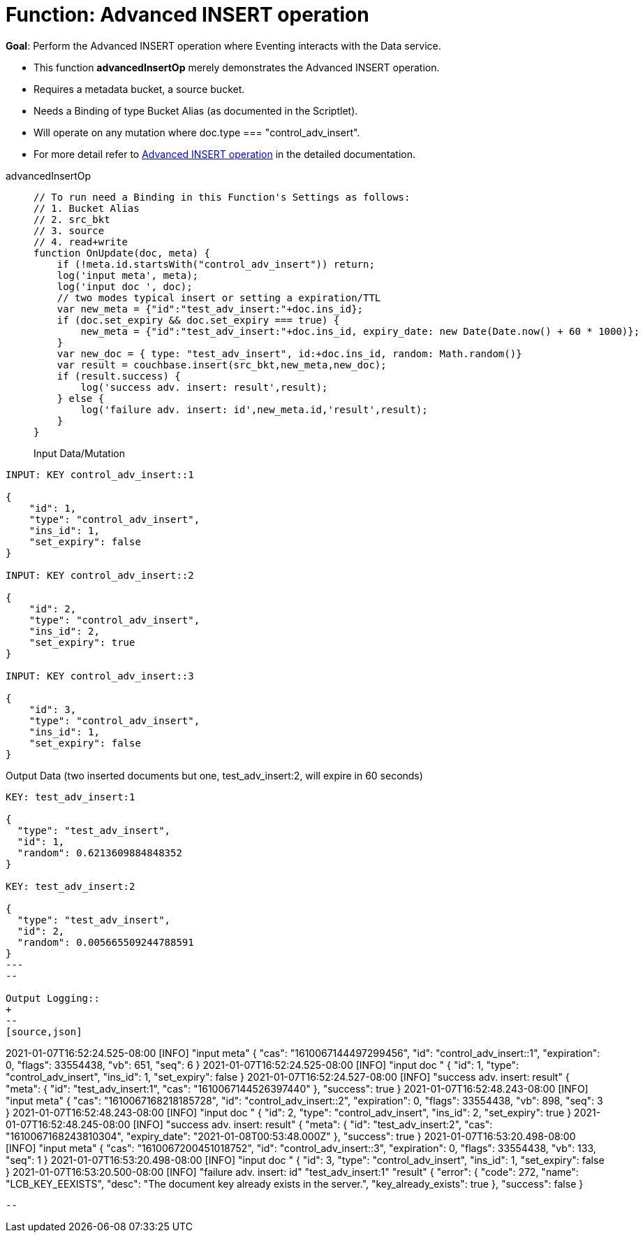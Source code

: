 = Function: Advanced INSERT operation
:page-edition: Enterprise Edition
:tabs:

*Goal*: Perform the Advanced INSERT operation where Eventing interacts with the Data service.

* This function *advancedInsertOp* merely demonstrates the Advanced INSERT operation.
* Requires a metadata bucket, a source bucket.
* Needs a Binding of type Bucket Alias (as documented in the Scriptlet).
* Will operate on any mutation where doc.type === "control_adv_insert".
* For more detail refer to xref:eventing-advanced-bucket-accessors.adoc#advanced-get-insert[Advanced INSERT operation] in the detailed documentation.

[{tabs}] 
====
advancedInsertOp::
+
--
[source,javascript]
----
// To run need a Binding in this Function's Settings as follows:
// 1. Bucket Alias
// 2. src_bkt
// 3. source
// 4. read+write
function OnUpdate(doc, meta) {
    if (!meta.id.startsWith("control_adv_insert")) return;
    log('input meta', meta);
    log('input doc ', doc);
    // two modes typical insert or setting a expiration/TTL
    var new_meta = {"id":"test_adv_insert:"+doc.ins_id};
    if (doc.set_expiry && doc.set_expiry === true) {
        new_meta = {"id":"test_adv_insert:"+doc.ins_id, expiry_date: new Date(Date.now() + 60 * 1000)};
    }
    var new_doc = { type: "test_adv_insert", id:+doc.ins_id, random: Math.random()}
    var result = couchbase.insert(src_bkt,new_meta,new_doc);
    if (result.success) {
        log('success adv. insert: result',result);
    } else {
        log('failure adv. insert: id',new_meta.id,'result',result);
    }
}
----

Input Data/Mutation::
+
--
[source,json]
----
INPUT: KEY control_adv_insert::1

{
    "id": 1,
    "type": "control_adv_insert",
    "ins_id": 1,
    "set_expiry": false
}

INPUT: KEY control_adv_insert::2

{
    "id": 2,
    "type": "control_adv_insert",
    "ins_id": 2,
    "set_expiry": true
}

INPUT: KEY control_adv_insert::3

{
    "id": 3,
    "type": "control_adv_insert",
    "ins_id": 1,
    "set_expiry": false
}
----
--

Output Data (two inserted documents but one, test_adv_insert:2, will expire in 60 seconds)::
+
--
[source,json]
----
KEY: test_adv_insert:1

{
  "type": "test_adv_insert",
  "id": 1,
  "random": 0.6213609884848352
}

KEY: test_adv_insert:2

{
  "type": "test_adv_insert",
  "id": 2,
  "random": 0.005665509244788591
}
---
--

Output Logging::
+ 
-- 
[source,json]
----
2021-01-07T16:52:24.525-08:00 [INFO] "input meta" 
{
    "cas": "1610067144497299456",
    "id": "control_adv_insert::1",
    "expiration": 0,
    "flags": 33554438,
    "vb": 651,
    "seq": 6
}
2021-01-07T16:52:24.525-08:00 [INFO] "input doc " 
{
    "id": 1,
    "type": "control_adv_insert",
    "ins_id": 1,
    "set_expiry": false
}
2021-01-07T16:52:24.527-08:00 [INFO] "success adv. insert: result" 
{
    "meta": {
        "id": "test_adv_insert:1",
        "cas": "1610067144526397440"
    },
    "success": true
}
2021-01-07T16:52:48.243-08:00 [INFO] "input meta" 
{
    "cas": "1610067168218185728",
    "id": "control_adv_insert::2",
    "expiration": 0,
    "flags": 33554438,
    "vb": 898,
    "seq": 3
}
2021-01-07T16:52:48.243-08:00 [INFO] "input doc " 
{
    "id": 2,
    "type": "control_adv_insert",
    "ins_id": 2,
    "set_expiry": true
}
2021-01-07T16:52:48.245-08:00 [INFO] "success adv. insert: result" 
{
    "meta": {
        "id": "test_adv_insert:2",
        "cas": "1610067168243810304",
        "expiry_date": "2021-01-08T00:53:48.000Z"
    },
    "success": true
}
2021-01-07T16:53:20.498-08:00 [INFO] "input meta" 
{
    "cas": "1610067200451018752",
    "id": "control_adv_insert::3",
    "expiration": 0,
    "flags": 33554438,
    "vb": 133,
    "seq": 1
}
2021-01-07T16:53:20.498-08:00 [INFO] "input doc " 
{
    "id": 3,
    "type": "control_adv_insert",
    "ins_id": 1,
    "set_expiry": false
}
2021-01-07T16:53:20.500-08:00 [INFO] "failure adv. insert: id" "test_adv_insert:1" "result" 
{
    "error": {
        "code": 272,
        "name": "LCB_KEY_EEXISTS",
        "desc": "The document key already exists in the server.",
        "key_already_exists": true
    },
    "success": false
}

----
--
====
